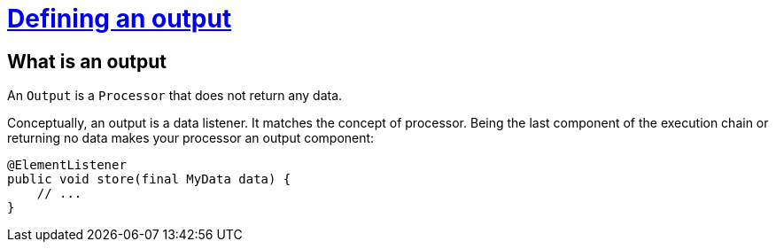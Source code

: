 = xref:component-output.adoc[Defining an output]
:page-partial:
:description: How to develop an output component with Talend Component Kit
:keywords: component type, output, processor

== What is an output

An `Output` is a `Processor` that does not return any data.

Conceptually, an output is a data listener. It matches the concept of processor. Being the last component of the execution chain or returning no data makes your processor an output component:

[source,java,indent=0,subs="verbatim,quotes,attributes"]
----
@ElementListener
public void store(final MyData data) {
    // ...
}
----

